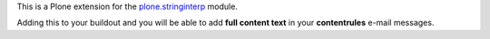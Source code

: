 This is a Plone extension for the `plone.stringinterp`__ module.

__ https://pypi.python.org/pypi/plone.stringinterp

Adding this to your buildout and you will be able to add **full content text** in
your **contentrules** e-mail messages.

